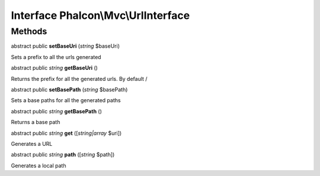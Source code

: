 Interface **Phalcon\\Mvc\\UrlInterface**
========================================

Methods
---------

abstract public  **setBaseUri** (*string* $baseUri)

Sets a prefix to all the urls generated



abstract public *string*  **getBaseUri** ()

Returns the prefix for all the generated urls. By default /



abstract public  **setBasePath** (*string* $basePath)

Sets a base paths for all the generated paths



abstract public *string*  **getBasePath** ()

Returns a base path



abstract public *string*  **get** ([*string|array* $uri])

Generates a URL



abstract public *string*  **path** ([*string* $path])

Generates a local path



